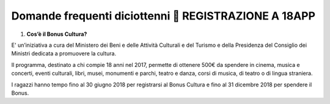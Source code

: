 Domande frequenti diciottenni  REGISTRAZIONE A 18APP
=====================================================

1. **Cos’è il Bonus Cultura?**

E' un’iniziativa a cura del Ministero dei Beni e delle Attività Culturali e del Turismo e della Presidenza del Consiglio dei Ministri dedicata a promuovere la cultura.

Il programma, destinato a chi compie 18 anni nel 2017, permette di ottenere 500€ da spendere in cinema, musica e concerti, eventi culturali, libri, musei, monumenti e parchi, teatro e danza, corsi di musica, di teatro o di lingua straniera.

I ragazzi hanno tempo fino al 30 giugno 2018 per registrarsi al Bonus Cultura e fino al 31 dicembre 2018 per spendere il Bonus.